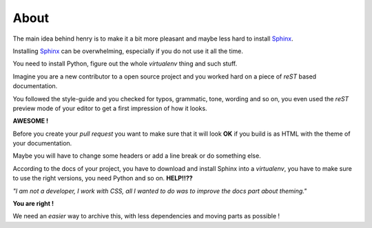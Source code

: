 =====
About
=====

The main idea behind henry is to make it a bit more pleasant and maybe less hard to install `Sphinx <http://www.sphinx-doc.org/en/stable/>`_.

Installing `Sphinx <http://www.sphinx-doc.org/en/stable/>`_ can be overwhelming, especially if you do not use it all the time.

You need to install Python, figure out the whole *virtualenv* thing and such stuff.

Imagine you are a new contributor to a open source project and you worked hard on a piece of *reST* based documentation.

You followed the style-guide and you checked for typos, grammatic, tone, wording and so on, you even used the *reST* preview mode of your editor to get a first impression of how it looks.

**AWESOME !**

Before you create your *pull request* you want to make sure that it will look **OK**
if you build is as HTML with the theme of your documentation.

Maybe you will have to change some headers or add a line break or do something else.

According to the docs of your project, you have to download and install Sphinx into a *virtualenv*,
you have to make sure to use the right versions, you need Python and so on. **HELP!!??**

*"I am not a developer, I work with CSS, all I wanted to do was to improve the docs part about theming."*

**You are right !**

We need an *easier* way to archive this, with less dependencies and moving parts as possible !
